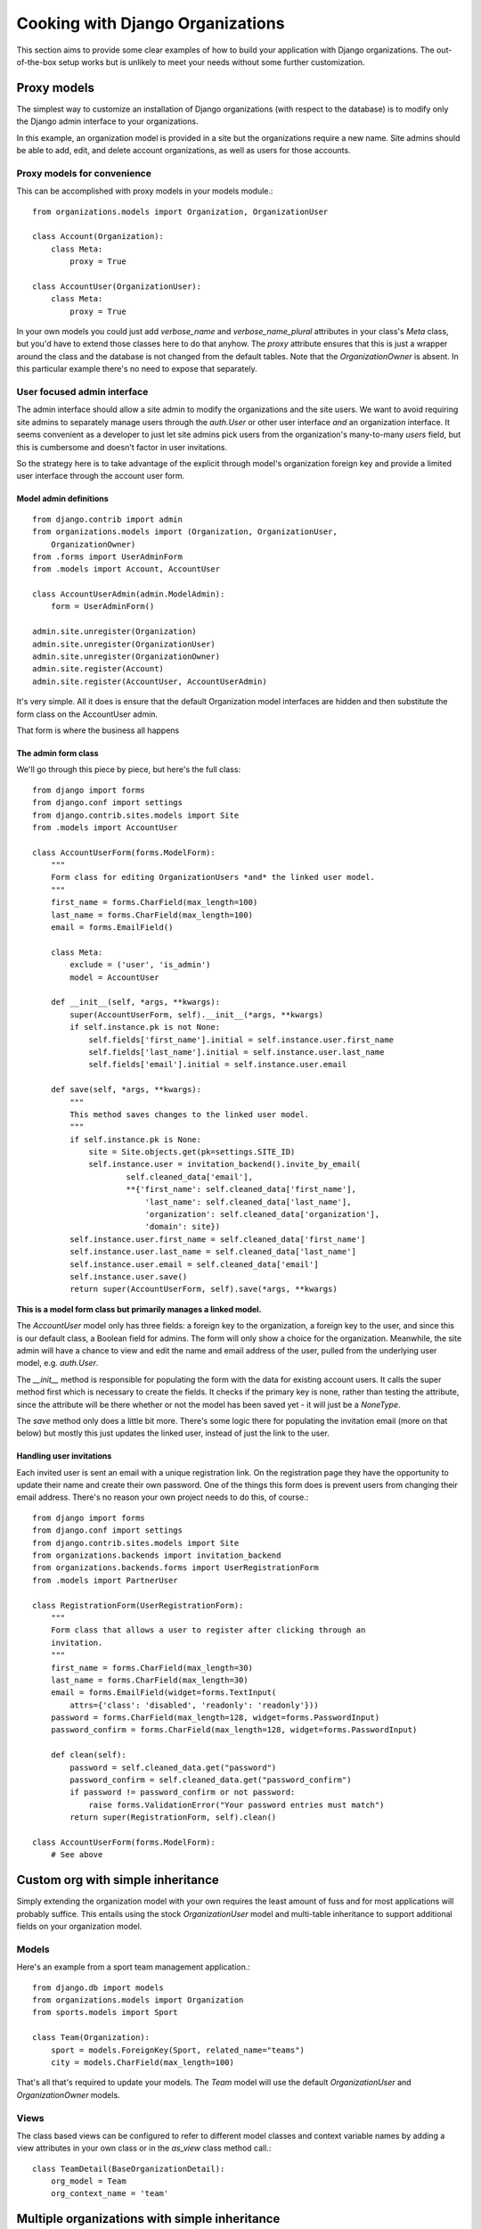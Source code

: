 .. _cookbook:

=================================
Cooking with Django Organizations
=================================

This section aims to provide some clear examples of how to build your
application with Django organizations. The out-of-the-box setup works but is
unlikely to meet your needs without some further customization.

Proxy models
============

The simplest way to customize an installation of Django organizations (with
respect to the database) is to modify only the Django admin interface to your
organizations.

In this example, an organization model is provided in a site but the
organizations require a new name. Site admins should be able to add, edit, and
delete account organizations, as well as users for those accounts.

Proxy models for convenience
----------------------------

This can be accomplished with proxy models in your models module.::

    from organizations.models import Organization, OrganizationUser

    class Account(Organization):
        class Meta:
            proxy = True

    class AccountUser(OrganizationUser):
        class Meta:
            proxy = True

In your own models you could just add `verbose_name` and `verbose_name_plural`
attributes in your class's `Meta` class, but you'd have to extend those classes
here to do that anyhow. The `proxy` attribute ensures that this is just a
wrapper around the class and the database is not changed from the default tables.
Note that the `OrganizationOwner` is absent. In this particular example there's
no need to expose that separately.

User focused admin interface
----------------------------

The admin interface should allow a site admin to modify the organizations and
the site users. We want to avoid requiring site admins to separately manage
users through the `auth.User` or other user interface *and* an organization
interface. It seems convenient as a developer to just let site admins pick
users from the organization's many-to-many `users` field, but this is
cumbersome and doesn't factor in user invitations.

So the strategy here is to take advantage of the explicit through model's
organization foreign key and provide a limited user interface through the
account user form.

Model admin definitions
~~~~~~~~~~~~~~~~~~~~~~~

::

    from django.contrib import admin
    from organizations.models import (Organization, OrganizationUser,
        OrganizationOwner)
    from .forms import UserAdminForm
    from .models import Account, AccountUser

    class AccountUserAdmin(admin.ModelAdmin):
        form = UserAdminForm()

    admin.site.unregister(Organization)
    admin.site.unregister(OrganizationUser)
    admin.site.unregister(OrganizationOwner)
    admin.site.register(Account)
    admin.site.register(AccountUser, AccountUserAdmin)

It's very simple. All it does is ensure that the default Organization model
interfaces are hidden and then substitute the form class on the AccountUser
admin.

That form is where the business all happens

The admin form class
~~~~~~~~~~~~~~~~~~~~

We'll go through this piece by piece, but here's the full class::

    from django import forms
    from django.conf import settings
    from django.contrib.sites.models import Site
    from .models import AccountUser

    class AccountUserForm(forms.ModelForm):
        """
        Form class for editing OrganizationUsers *and* the linked user model.
        """
        first_name = forms.CharField(max_length=100)
        last_name = forms.CharField(max_length=100)
        email = forms.EmailField()

        class Meta:
            exclude = ('user', 'is_admin')
            model = AccountUser

        def __init__(self, *args, **kwargs):
            super(AccountUserForm, self).__init__(*args, **kwargs)
            if self.instance.pk is not None:
                self.fields['first_name'].initial = self.instance.user.first_name
                self.fields['last_name'].initial = self.instance.user.last_name
                self.fields['email'].initial = self.instance.user.email

        def save(self, *args, **kwargs):
            """
            This method saves changes to the linked user model.
            """
            if self.instance.pk is None:
                site = Site.objects.get(pk=settings.SITE_ID)
                self.instance.user = invitation_backend().invite_by_email(
                        self.cleaned_data['email'],
                        **{'first_name': self.cleaned_data['first_name'],
                            'last_name': self.cleaned_data['last_name'],
                            'organization': self.cleaned_data['organization'],
                            'domain': site})
            self.instance.user.first_name = self.cleaned_data['first_name']
            self.instance.user.last_name = self.cleaned_data['last_name']
            self.instance.user.email = self.cleaned_data['email']
            self.instance.user.save()
            return super(AccountUserForm, self).save(*args, **kwargs)

**This is a model form class but primarily manages a linked model.**

The `AccountUser` model only has three fields: a foreign key to the
organization, a foreign key to the user, and since this is our default class, a
Boolean field for admins. The form will only show a choice for the
organization. Meanwhile, the site admin will have a chance to view and edit the
name and email address of the user, pulled from the underlying user model, e.g.
`auth.User`.

The `__init__` method is responsible for populating the form with the data for
existing account users. It calls the super method first which is necessary to
create the fields. It checks if the primary key is none, rather than testing
the attribute, since the attribute will be there whether or not the model has
been saved yet - it will just be a `NoneType`.

The `save` method only does a little bit more. There's some logic there for
populating the invitation email (more on that below) but mostly this just
updates the linked user, instead of just the link to the user.

Handling user invitations
~~~~~~~~~~~~~~~~~~~~~~~~~

Each invited user is sent an email with a unique registration link. On the
registration page they have the opportunity to update their name and create
their own password. One of the things this form does is prevent users from
changing their email address. There's no reason your own project needs to do
this, of course.::

    from django import forms
    from django.conf import settings
    from django.contrib.sites.models import Site
    from organizations.backends import invitation_backend
    from organizations.backends.forms import UserRegistrationForm
    from .models import PartnerUser

    class RegistrationForm(UserRegistrationForm):
        """
        Form class that allows a user to register after clicking through an
        invitation.
        """
        first_name = forms.CharField(max_length=30)
        last_name = forms.CharField(max_length=30)
        email = forms.EmailField(widget=forms.TextInput(
            attrs={'class': 'disabled', 'readonly': 'readonly'}))
        password = forms.CharField(max_length=128, widget=forms.PasswordInput)
        password_confirm = forms.CharField(max_length=128, widget=forms.PasswordInput)

        def clean(self):
            password = self.cleaned_data.get("password")
            password_confirm = self.cleaned_data.get("password_confirm")
            if password != password_confirm or not password:
                raise forms.ValidationError("Your password entries must match")
            return super(RegistrationForm, self).clean()

    class AccountUserForm(forms.ModelForm):
        # See above

.. TODO add backend specs

Custom org with simple inheritance
==================================

Simply extending the organization model with your own requires the least amount
of fuss and for most applications will probably suffice. This entails using the
stock `OrganizationUser` model and multi-table inheritance to support
additional fields on your organization model.

Models
------

Here's an example from a sport team management application.::

    from django.db import models
    from organizations.models import Organization
    from sports.models import Sport

    class Team(Organization):
        sport = models.ForeignKey(Sport, related_name="teams")
        city = models.CharField(max_length=100)

That's all that's required to update your models. The `Team` model will use the
default `OrganizationUser` and `OrganizationOwner` models.

Views
-----

The class based views can be configured to refer to different model classes and
context variable names by adding a view attributes in your own class or in the
`as_view` class method call.::

    class TeamDetail(BaseOrganizationDetail):
        org_model = Team
        org_context_name = 'team'

Multiple organizations with simple inheritance
==============================================

You can take the inheritance strategy one step further and add additional
organization classes if need be.::

    from django.db import models
    from organizations.models import Organization
    from sports.models import Sport

    class Association(Organization):
        sport = models.ForeignKey(Sport, related_name="associations")

    class Team(Organization):
        association = models.ForeignKey(Association, related_name="teams")
        city = models.CharField(max_length=100)

As in this example you can add them in the same app although it probably makes
more sense to add them in their own apps.

.. _cookbook-advanced:

Advanced customization using abstract models
============================================

As of version 0.2.0 you can add your own fully customized models using unique
table sets, i.e. single table inheritance. In order to do this, your app
should define an organization model, an organization user model, and an
organization owner model, each inheriting from one of the abstract models
provided in ``organizations.abstract``. Here's an example from an `accounts` app:

.. code-block:: python

    from django.db import models
    from organizations.abstract import (AbstractOrganization,
                                        AbstractOrganizationUser,
                                        AbstractOrganizationOwner)

    class Account(AbstractOrganization):
        monthly_subscription = models.IntegerField(default=1000)

    class AccountUser(AbstractOrganizationUser):
        user_type = models.CharField(max_length=1, default='')

    class AccountOwner(AbstractOrganizationOwner):
        pass

This will create the following tables:

* `accounts_account`
* `accounts_accountuser`
* `accounts_accountowner`

The `accounts_account` table will include all of the necessary fields for this
and only this organization model.

.. note::
    Unlike in the example of multi-table inheritance, you cannot add more than
    one custom organization model to an individual app. Each additional
    organization class you want must be defined in its own app.
    Only one organization set per app.

A more minimalistic approach using base models
----------------------------------------------

The base models provided in ``organizations.base`` marked with the `Base` suffix
provide the almost-bare minimum fields required to manage organizations.
These models are very basic and can be used if your implementation must differ
considerably from the default one.

Here's an example of a custom `accounts` inheriting the minimal `Base` models:

.. code-block:: python

    from django.db import models
    from organizations.base import (OrganizationBase,
                                    OrganizationUserBase,
                                    OrganizationOwnerBase)

    class Account(OrganizationBase):
        monthly_subscription = models.IntegerField(default=1000)

    class AccountUser(OrganizationUserBase):
        user_type = models.CharField(max_length=1, default='')

    class AccountOwner(OrganizationOwnerBase):
        pass

Difference between abstract and base models
-------------------------------------------

The **abstract models** (provided in ``organizations.abstract``) include timestamps,
a slug field on the organization, and an ``is_admin`` field on the organization user.
The first two are implemented with additional dependencies. Use these models
if you are happy with the way this additional logic is implemented.

The **base models** (provided in ``organizations.base``) instead provide only
the bare minimum fields required to implement and manage organizations:
if you want a slug field or timestamps on your models, you'll need to add those
in. However you can do so however you want. And if you don't want any of those
fields, you don't have to take them.

Extending the base admin classes
--------------------------------

If you chose the "single table inheritance" approach, you may want to reuse
the base admin classes too, in order to avoid having too much boilerplate
code in your application, eg:

.. code-block:: python

    from django.contrib import admin

    from .base_admin import (BaseOwnerInline,
                             BaseOrganizationAdmin,
                             BaseOrganizationUserAdmin,
                             BaseOrganizationOwnerAdmin)
    from .models import Organization, OrganizationUser, OrganizationOwner


    class OwnerInline(BaseOwnerInline):
        model = OrganizationOwner


    class OrganizationAdmin(BaseOrganizationAdmin):
        inlines = [OwnerInline]


    class OrganizationUserAdmin(BaseOrganizationUserAdmin):
        pass


    class OrganizationOwnerAdmin(BaseOrganizationOwnerAdmin):
        pass


    admin.site.register(Organization, OrganizationAdmin)
    admin.site.register(OrganizationUser, OrganizationUserAdmin)
    admin.site.register(OrganizationOwner, OrganizationOwnerAdmin)

Restricting and isolating resources
===================================

A fairly common use case for group accounts is to associate resources of one kind or
another with that group account. Two questions arise next, how to associate this
content with the accounts, and secondly how to restrict access to group members?

Associating resources
---------------------

The simplest way to associate resources with an account is with a foreign key.::

    class Account(Organization):
        """We'll skip any other fields or methods for the example"""

    class MeetingMinutes(models.Model):
        """A representative resource model"""
        account = models.ForeignKey('Account', related_name='meeting_minutes')

We now have a definite way of linking our meeting minutes resource with an account.
Accessing only those meeting minutes related to the account is straightforward using
the related name.::

    account = get_object_or_404(Account, pk=pk)
    relevant_meeting_minutes = account.meeting_minutes.all()

This works if the resource is defined in your project. If you're pulling this
in from another app, e.g. a third party Django app, then you can't directly add
a foreign key to the model. You can create a linking model which can be used in
a similar fashion.::

    from third_party_app.models import Document

    class DocumentLink(models.Model):
        account = models.ForeignKey('Account', related_name="document_links")
        document = models.ForeignKey('Document', unique=True)

The linking model should in *most scenarios* enforce uniquness against the linked resource
model to prevent multiple organizations from having access to the resource.

Providing access may be a little less straightforward. You can use the related name
as before, however that will result in a queryset of `DocumentLink` objects, rather than
`Document` as expected. This works, but for more foolproof results you might add a custom
queryset method or define a `ManyToManyField` on your group account model if this makes
sense with regard to your application hierarchy.::

    class Account(Organization):
        documents = models.ManyToManyField('third_party_app.Document', through='DocumentLink')

Restricting access
------------------

Access restriction is based on two levels: managers (queryset) to limit the available
data in a way that is easy to understand and work with, and view mixins or decorators to
actually allow users (you can also use middleware in some implementations).

Managers and querysets work as demonstrated above to provide a foolproof way of getting
only the relevant resources for a given organization. Where you can, avoid explicit access filters
in your views, forms, management commands, etc. Relying on the
filters from related managers whenver possible reduces the room for mistakes with result in data leaks.

The mixins in the django-organizations codebase provide a good starting point for additional
restrictions. Note that you can also use decorators for functional views in the same way.

As an example from directly within a simple view class, you might want to restrict access to a
particular document based on the organization. The "one liner" solution is to check for a match
using a filter against the user.::

    @login_required
    def document_view(request, document_pk):
        doc = get_object_or_404(Document, pk=document_pk, account__users=request.user)
        return render(request, "document.html", {"document": doc})

An improvement for clarity is to define a manager method that encapsulates some of the logic.::

    @login_required
    def document_view(request, document_pk):
        try:
            doc = Document.objects.for_user(request.user).get(pk=document_pk)
        except Document.DoesNotExist:
            raise Http404
        return render(request, "document.html", {"document": doc})

The `for_user` method can then reduce the queryset to only documents belonging to *any*
organization which the current user is a member of.
